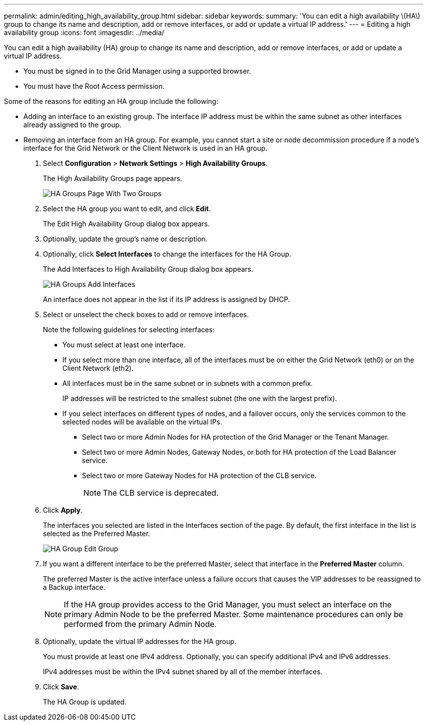 ---
permalink: admin/editing_high_availability_group.html
sidebar: sidebar
keywords: 
summary: 'You can edit a high availability \(HA\) group to change its name and description, add or remove interfaces, or add or update a virtual IP address.'
---
= Editing a high availability group
:icons: font
:imagesdir: ../media/

[.lead]
You can edit a high availability (HA) group to change its name and description, add or remove interfaces, or add or update a virtual IP address.

* You must be signed in to the Grid Manager using a supported browser.
* You must have the Root Access permission.

Some of the reasons for editing an HA group include the following:

* Adding an interface to an existing group. The interface IP address must be within the same subnet as other interfaces already assigned to the group.
* Removing an interface from an HA group. For example, you cannot start a site or node decommission procedure if a node's interface for the Grid Network or the Client Network is used in an HA group.

. Select *Configuration* > *Network Settings* > *High Availability Groups*.
+
The High Availability Groups page appears.
+
image::../media/ha_groups_page_with_two_groups.png[HA Groups Page With Two Groups]

. Select the HA group you want to edit, and click *Edit*.
+
The Edit High Availability Group dialog box appears.

. Optionally, update the group's name or description.
. Optionally, click *Select Interfaces* to change the interfaces for the HA Group.
+
The Add Interfaces to High Availability Group dialog box appears.
+
image::../media/ha_group_add_interfaces.png[HA Groups Add Interfaces]
+
An interface does not appear in the list if its IP address is assigned by DHCP.

. Select or unselect the check boxes to add or remove interfaces.
+
Note the following guidelines for selecting interfaces:

 ** You must select at least one interface.
 ** If you select more than one interface, all of the interfaces must be on either the Grid Network (eth0) or on the Client Network (eth2).
 ** All interfaces must be in the same subnet or in subnets with a common prefix.
+
IP addresses will be restricted to the smallest subnet (the one with the largest prefix).

 ** If you select interfaces on different types of nodes, and a failover occurs, only the services common to the selected nodes will be available on the virtual IPs.
  *** Select two or more Admin Nodes for HA protection of the Grid Manager or the Tenant Manager.
  *** Select two or more Admin Nodes, Gateway Nodes, or both for HA protection of the Load Balancer service.
  *** Select two or more Gateway Nodes for HA protection of the CLB service.
+
NOTE: The CLB service is deprecated.

. Click *Apply*.
+
The interfaces you selected are listed in the Interfaces section of the page. By default, the first interface in the list is selected as the Preferred Master.
+
image::../media/ha_group_edit_group.png[HA Group Edit Group]

. If you want a different interface to be the preferred Master, select that interface in the *Preferred Master* column.
+
The preferred Master is the active interface unless a failure occurs that causes the VIP addresses to be reassigned to a Backup interface.
+
NOTE: If the HA group provides access to the Grid Manager, you must select an interface on the primary Admin Node to be the preferred Master. Some maintenance procedures can only be performed from the primary Admin Node.

. Optionally, update the virtual IP addresses for the HA group.
+
You must provide at least one IPv4 address. Optionally, you can specify additional IPv4 and IPv6 addresses.
+
IPv4 addresses must be within the IPv4 subnet shared by all of the member interfaces.

. Click *Save*.
+
The HA Group is updated.
